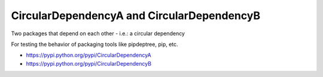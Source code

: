 CircularDependencyA and CircularDependencyB
===========================================

Two packages that depend on each other - i.e.: a circular dependency

For testing the behavior of packaging tools like pipdeptree, pip, etc.

- https://pypi.python.org/pypi/CircularDependencyA
- https://pypi.python.org/pypi/CircularDependencyB

